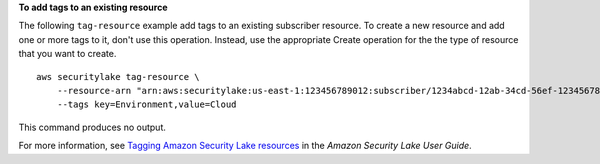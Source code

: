 **To add tags to an existing resource**

The following ``tag-resource`` example add tags to an existing subscriber resource. To create a new resource and add one or more tags to it, don't use this operation. Instead, use the appropriate Create operation for the the type of resource that you want to create. ::

    aws securitylake tag-resource \
        --resource-arn "arn:aws:securitylake:us-east-1:123456789012:subscriber/1234abcd-12ab-34cd-56ef-1234567890ab" \
        --tags key=Environment,value=Cloud

This command produces no output.

For more information, see `Tagging Amazon Security Lake resources <https://docs.aws.amazon.com/security-lake/latest/userguide/tagging-resources.html#tags-retrieve>`__ in the *Amazon Security Lake User Guide*.
